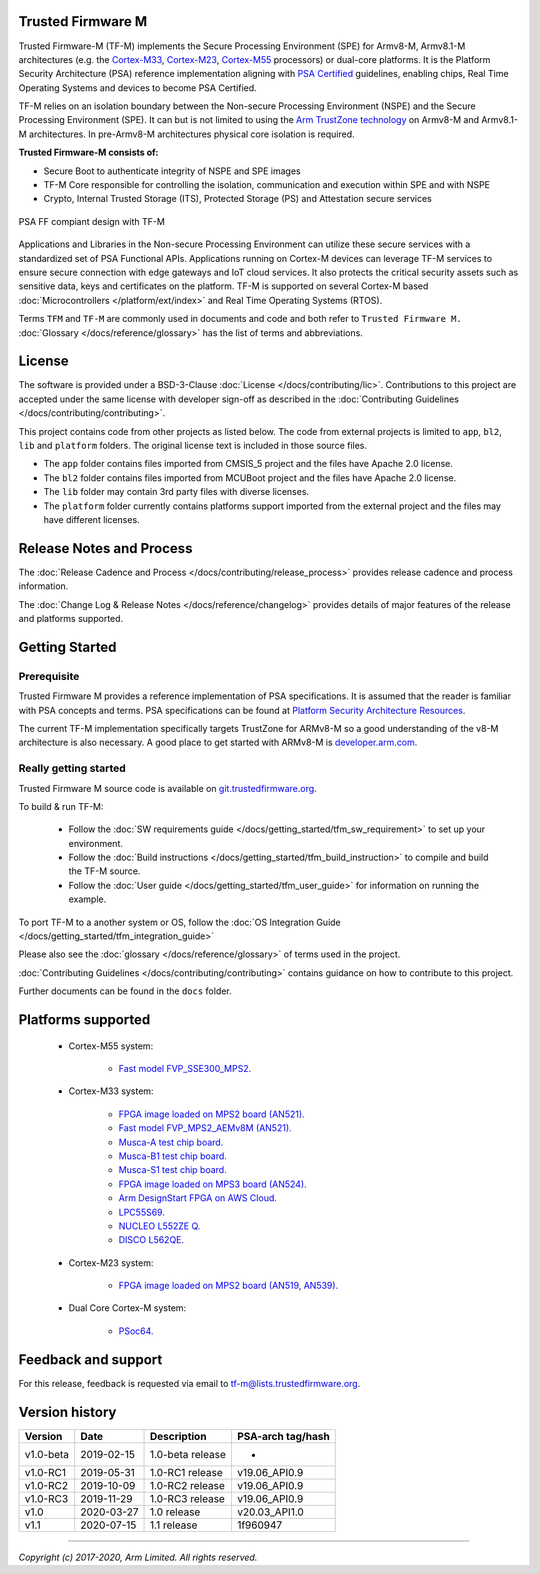 ##################
Trusted Firmware M
##################

Trusted Firmware-M (TF-M) implements the Secure Processing Environment (SPE)
for Armv8-M, Armv8.1-M architectures (e.g. the `Cortex-M33`_, `Cortex-M23`_,
`Cortex-M55`_ processors) or dual-core platforms.
It is the Platform Security Architecture (PSA) reference implementation
aligning with `PSA Certified`_ guidelines, enabling chips,
Real Time Operating Systems and devices to become PSA Certified.

TF-M relies on an isolation boundary between the Non-secure Processing
Environment (NSPE) and the Secure Processing Environment (SPE). It can but is
not limited to using the `Arm TrustZone technology`_ on Armv8-M and Armv8.1-M
architectures. In pre-Armv8-M architectures physical core isolation is required.

**Trusted Firmware-M consists of:**

- Secure Boot to authenticate integrity of NSPE and SPE images
- TF-M Core responsible for controlling the isolation, communication and
  execution within SPE and with NSPE
- Crypto, Internal Trusted Storage (ITS), Protected Storage (PS) and
  Attestation secure services

.. figure:: readme_tfm_v8.png
   :scale: 65 %
   :align: center

   PSA FF compiant design with TF-M

Applications and Libraries in the Non-secure Processing Environment can
utilize these secure services with a standardized set of PSA Functional APIs.
Applications running on Cortex-M devices can leverage TF-M services to ensure
secure connection with edge gateways and IoT cloud services. It also protects
the critical security assets such as sensitive data, keys and certificates on
the platform. TF-M is supported on several Cortex-M based
:doc:`Microcontrollers </platform/ext/index>` and Real Time Operating
Systems (RTOS).

Terms ``TFM`` and ``TF-M`` are commonly used in documents and code and both
refer to ``Trusted Firmware M.`` :doc:`Glossary </docs/reference/glossary>`
has the list of terms and abbreviations.

#######
License
#######
The software is provided under a BSD-3-Clause :doc:`License </docs/contributing/lic>`.
Contributions to this project are accepted under the same license with developer
sign-off as described in the :doc:`Contributing Guidelines </docs/contributing/contributing>`.

This project contains code from other projects as listed below. The code from
external projects is limited to ``app``, ``bl2``, ``lib`` and ``platform``
folders. The original license text is included in those source files.

- The ``app`` folder contains files imported from CMSIS_5 project and the files
  have Apache 2.0 license.
- The ``bl2`` folder contains files imported from MCUBoot project and the files
  have Apache 2.0 license.
- The ``lib`` folder may contain 3rd party files with diverse licenses.
- The ``platform`` folder currently contains platforms support imported from
  the external project and the files may have different licenses.

#########################
Release Notes and Process
#########################
The :doc:`Release Cadence and Process </docs/contributing/release_process>` provides
release cadence and process information.

The :doc:`Change Log & Release Notes </docs/reference/changelog>` provides details of
major features of the release and platforms supported.

###############
Getting Started
###############

************
Prerequisite
************
Trusted Firmware M provides a reference implementation of PSA specifications.
It is assumed that the reader is familiar with PSA concepts and terms. PSA
specifications can be found at
`Platform Security Architecture Resources <https://developer.arm.com/architectures/security-architectures/platform-security-architecture>`__.

The current TF-M implementation specifically targets TrustZone for ARMv8-M so a
good understanding of the v8-M architecture is also necessary. A good place to
get started with ARMv8-M is
`developer.arm.com <https://developer.arm.com/technologies/trustzone>`__.

**********************
Really getting started
**********************
Trusted Firmware M source code is available on
`git.trustedfirmware.org <https://git.trustedfirmware.org/TF-M/trusted-firmware-m.git/>`__.

To build & run TF-M:

    - Follow the :doc:`SW requirements guide </docs/getting_started/tfm_sw_requirement>`
      to set up your environment.
    - Follow the
      :doc:`Build instructions </docs/getting_started/tfm_build_instruction>` to compile
      and build the TF-M source.
    - Follow the :doc:`User guide </docs/getting_started/tfm_user_guide>` for information
      on running the example.

To port TF-M to a another system or OS, follow the
:doc:`OS Integration Guide </docs/getting_started/tfm_integration_guide>`

Please also see the :doc:`glossary </docs/reference/glossary>` of terms used in the project.

:doc:`Contributing Guidelines </docs/contributing/contributing>` contains guidance on how to
contribute to this project.

Further documents can be found in the ``docs`` folder.

###################
Platforms supported
###################
    - Cortex-M55 system:

        - `Fast model FVP_SSE300_MPS2.
          <https://developer.arm.com/tools-and-software/open-source-software/arm-platforms-software/arm-ecosystem-fvps>`_

    - Cortex-M33 system:

        - `FPGA image loaded on MPS2 board (AN521).
          <https://developer.arm.com/products/system-design/development-boards/cortex-m-prototyping-systems/mps2>`_
        - `Fast model FVP_MPS2_AEMv8M (AN521).
          <https://developer.arm.com/products/system-design/fixed-virtual-platforms>`_
        - `Musca-A test chip board.
          <https://developer.arm.com/products/system-design/development-boards/iot-test-chips-and-boards/musca-a-test-chip-board>`_
        - `Musca-B1 test chip board.
          <https://developer.arm.com/products/system-design/development-boards/iot-test-chips-and-boards/musca-b-test-chip-board>`_
        - `Musca-S1 test chip board.
          <https://developer.arm.com/tools-and-software/development-boards/iot-test-chips-and-boards/musca-s1-test-chip-board>`_
        - `FPGA image loaded on MPS3 board (AN524).
          <https://developer.arm.com/tools-and-software/development-boards/fpga-prototyping-boards/mps3>`_
        - `Arm DesignStart FPGA on AWS Cloud.
          <https://developer.arm.com/docs/101965/0102/arm-designstart-fpga-on-cloud-arm-ds-getting-started>`_
        - `LPC55S69.
          <https://www.nxp.com/products/processors-and-microcontrollers/arm-microcontrollers/general-purpose-mcus/lpc5500-cortex-m33/lpcxpresso55s69-development-board:LPC55S69-EVK>`_
        - `NUCLEO L552ZE Q.
          <https://www.st.com/content/st_com/en/products/evaluation-tools/product-evaluation-tools/mcu-mpu-eval-tools/stm32-mcu-mpu-eval-tools/stm32-nucleo-boards/nucleo-l552ze-q.html>`_
        - `DISCO L562QE.
          <https://www.st.com/content/st_com/en/products/evaluation-tools/product-evaluation-tools/mcu-mpu-eval-tools/stm32-mcu-mpu-eval-tools/stm32-discovery-kits/stm32l562e-dk.html>`_

    - Cortex-M23 system:

        - `FPGA image loaded on MPS2 board (AN519, AN539).
          <https://developer.arm.com/products/system-design/development-boards/cortex-m-prototyping-systems/mps2>`_

    - Dual Core Cortex-M system:

        - `PSoc64.
          <https://www.cypress.com/documentation/product-brochures/cypress-psoc-64-secure-microcontrollers>`_

####################
Feedback and support
####################
For this release, feedback is requested via email to
`tf-m@lists.trustedfirmware.org <tf-m@lists.trustedfirmware.org>`__.

###############
Version history
###############
+-------------+--------------+--------------------+-------------------+
| Version     | Date         | Description        | PSA-arch tag/hash |
+=============+==============+====================+===================+
| v1.0-beta   | 2019-02-15   | 1.0-beta release   |       -           |
+-------------+--------------+--------------------+-------------------+
| v1.0-RC1    | 2019-05-31   | 1.0-RC1 release    | v19.06_API0.9     |
+-------------+--------------+--------------------+-------------------+
| v1.0-RC2    | 2019-10-09   | 1.0-RC2 release    | v19.06_API0.9     |
+-------------+--------------+--------------------+-------------------+
| v1.0-RC3    | 2019-11-29   | 1.0-RC3 release    | v19.06_API0.9     |
+-------------+--------------+--------------------+-------------------+
| v1.0        | 2020-03-27   | 1.0 release        | v20.03_API1.0     |
+-------------+--------------+--------------------+-------------------+
| v1.1        | 2020-07-15   | 1.1 release        | 1f960947          |
+-------------+--------------+--------------------+-------------------+

.. _Cortex-M33: https://developer.arm.com/ip-products/processors/cortex-m/cortex-m33
.. _Cortex-M23: https://developer.arm.com/ip-products/processors/cortex-m/cortex-m23
.. _Cortex-M55: https://developer.arm.com/ip-products/processors/cortex-m/cortex-m55
.. _PSA Certified: https://www.psacertified.org/about/developing-psa-certified/
.. _Arm TrustZone technology: https://developer.arm.com/ip-products/security-ip/trustzone/trustzone-for-cortex-m

--------------

*Copyright (c) 2017-2020, Arm Limited. All rights reserved.*
